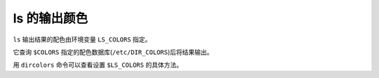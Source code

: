 ls 的输出颜色
=============

``ls`` 输出结果的配色由环境变量 ``LS_COLORS`` 指定。

它查询 ``$COLORS`` 指定的配色数据库(``/etc/DIR_COLORS``)后将结果输出。

用 ``dircolors`` 命令可以查看设置 ``$LS_COLORS`` 的具体方法。
